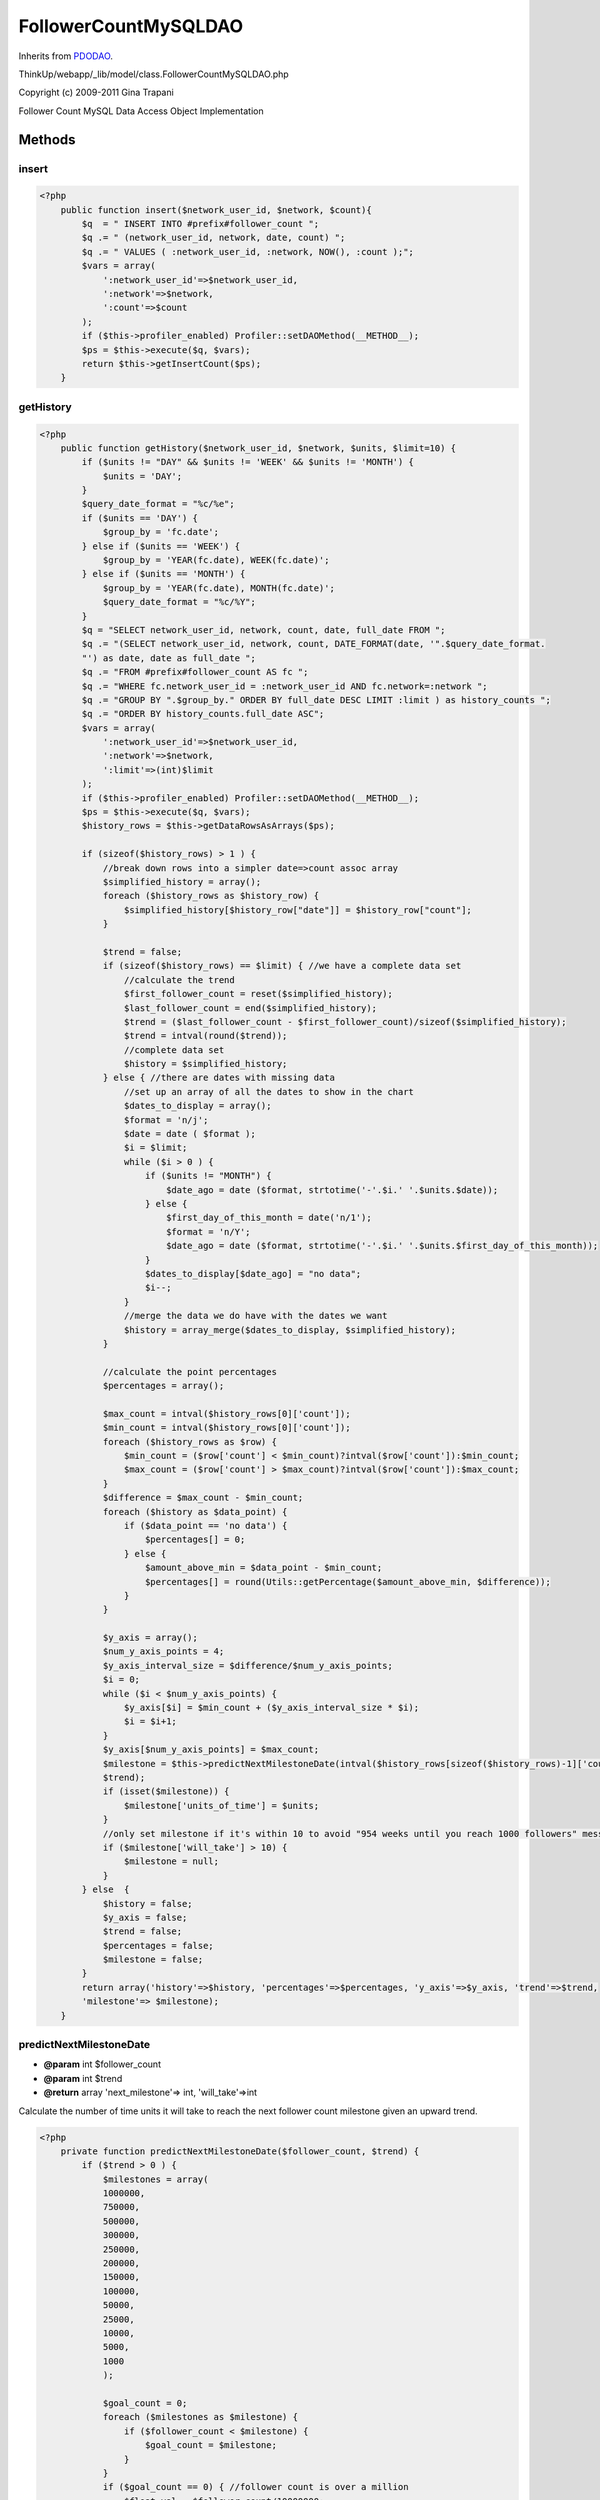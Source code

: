 FollowerCountMySQLDAO
=====================
Inherits from `PDODAO <./PDODAO.html>`_.

ThinkUp/webapp/_lib/model/class.FollowerCountMySQLDAO.php

Copyright (c) 2009-2011 Gina Trapani

Follower Count MySQL Data Access Object Implementation



Methods
-------

insert
~~~~~~



.. code-block:: php5

    <?php
        public function insert($network_user_id, $network, $count){
            $q  = " INSERT INTO #prefix#follower_count ";
            $q .= " (network_user_id, network, date, count) ";
            $q .= " VALUES ( :network_user_id, :network, NOW(), :count );";
            $vars = array(
                ':network_user_id'=>$network_user_id, 
                ':network'=>$network,
                ':count'=>$count
            );
            if ($this->profiler_enabled) Profiler::setDAOMethod(__METHOD__);
            $ps = $this->execute($q, $vars);
            return $this->getInsertCount($ps);
        }


getHistory
~~~~~~~~~~



.. code-block:: php5

    <?php
        public function getHistory($network_user_id, $network, $units, $limit=10) {
            if ($units != "DAY" && $units != 'WEEK' && $units != 'MONTH') {
                $units = 'DAY';
            }
            $query_date_format = "%c/%e";
            if ($units == 'DAY') {
                $group_by = 'fc.date';
            } else if ($units == 'WEEK') {
                $group_by = 'YEAR(fc.date), WEEK(fc.date)';
            } else if ($units == 'MONTH') {
                $group_by = 'YEAR(fc.date), MONTH(fc.date)';
                $query_date_format = "%c/%Y";
            }
            $q = "SELECT network_user_id, network, count, date, full_date FROM ";
            $q .= "(SELECT network_user_id, network, count, DATE_FORMAT(date, '".$query_date_format.
            "') as date, date as full_date ";
            $q .= "FROM #prefix#follower_count AS fc ";
            $q .= "WHERE fc.network_user_id = :network_user_id AND fc.network=:network ";
            $q .= "GROUP BY ".$group_by." ORDER BY full_date DESC LIMIT :limit ) as history_counts ";
            $q .= "ORDER BY history_counts.full_date ASC";
            $vars = array(
                ':network_user_id'=>$network_user_id,
                ':network'=>$network,
                ':limit'=>(int)$limit
            );
            if ($this->profiler_enabled) Profiler::setDAOMethod(__METHOD__);
            $ps = $this->execute($q, $vars);
            $history_rows = $this->getDataRowsAsArrays($ps);
    
            if (sizeof($history_rows) > 1 ) {
                //break down rows into a simpler date=>count assoc array
                $simplified_history = array();
                foreach ($history_rows as $history_row) {
                    $simplified_history[$history_row["date"]] = $history_row["count"];
                }
    
                $trend = false;
                if (sizeof($history_rows) == $limit) { //we have a complete data set
                    //calculate the trend
                    $first_follower_count = reset($simplified_history);
                    $last_follower_count = end($simplified_history);
                    $trend = ($last_follower_count - $first_follower_count)/sizeof($simplified_history);
                    $trend = intval(round($trend));
                    //complete data set
                    $history = $simplified_history;
                } else { //there are dates with missing data
                    //set up an array of all the dates to show in the chart
                    $dates_to_display = array();
                    $format = 'n/j';
                    $date = date ( $format );
                    $i = $limit;
                    while ($i > 0 ) {
                        if ($units != "MONTH") {
                            $date_ago = date ($format, strtotime('-'.$i.' '.$units.$date));
                        } else {
                            $first_day_of_this_month = date('n/1');
                            $format = 'n/Y';
                            $date_ago = date ($format, strtotime('-'.$i.' '.$units.$first_day_of_this_month));
                        }
                        $dates_to_display[$date_ago] = "no data";
                        $i--;
                    }
                    //merge the data we do have with the dates we want
                    $history = array_merge($dates_to_display, $simplified_history);
                }
    
                //calculate the point percentages
                $percentages = array();
    
                $max_count = intval($history_rows[0]['count']);
                $min_count = intval($history_rows[0]['count']);
                foreach ($history_rows as $row) {
                    $min_count = ($row['count'] < $min_count)?intval($row['count']):$min_count;
                    $max_count = ($row['count'] > $max_count)?intval($row['count']):$max_count;
                }
                $difference = $max_count - $min_count;
                foreach ($history as $data_point) {
                    if ($data_point == 'no data') {
                        $percentages[] = 0;
                    } else {
                        $amount_above_min = $data_point - $min_count;
                        $percentages[] = round(Utils::getPercentage($amount_above_min, $difference));
                    }
                }
    
                $y_axis = array();
                $num_y_axis_points = 4;
                $y_axis_interval_size = $difference/$num_y_axis_points;
                $i = 0;
                while ($i < $num_y_axis_points) {
                    $y_axis[$i] = $min_count + ($y_axis_interval_size * $i);
                    $i = $i+1;
                }
                $y_axis[$num_y_axis_points] = $max_count;
                $milestone = $this->predictNextMilestoneDate(intval($history_rows[sizeof($history_rows)-1]['count']),
                $trend);
                if (isset($milestone)) {
                    $milestone['units_of_time'] = $units;
                }
                //only set milestone if it's within 10 to avoid "954 weeks until you reach 1000 followers" messaging
                if ($milestone['will_take'] > 10) {
                    $milestone = null;
                }
            } else  {
                $history = false;
                $y_axis = false;
                $trend = false;
                $percentages = false;
                $milestone = false;
            }
            return array('history'=>$history, 'percentages'=>$percentages, 'y_axis'=>$y_axis, 'trend'=>$trend,
            'milestone'=> $milestone);
        }


predictNextMilestoneDate
~~~~~~~~~~~~~~~~~~~~~~~~
* **@param** int $follower_count
* **@param** int $trend
* **@return** array 'next_milestone'=> int, 'will_take'=>int


Calculate the number of time units it will take to reach the next follower count milestone given
an upward trend.

.. code-block:: php5

    <?php
        private function predictNextMilestoneDate($follower_count, $trend) {
            if ($trend > 0 ) {
                $milestones = array(
                1000000,
                750000,
                500000,
                300000,
                250000,
                200000,
                150000,
                100000,
                50000,
                25000,
                10000,
                5000,
                1000
                );
    
                $goal_count = 0;
                foreach ($milestones as $milestone) {
                    if ($follower_count < $milestone) {
                        $goal_count = $milestone;
                    }
                }
                if ($goal_count == 0) { //follower count is over a million
                    $float_val = $follower_count/10000000;
                    $goal_count = round($float_val, 1);
                    $goal_count = $goal_count * 10000000;
                    if ($follower_count > $goal_count) {
                        $goal_count = $goal_count + 500000;
                    }
                }
                $prediction = intval(round(($goal_count - $follower_count)/$trend));
                return array('next_milestone'=>$goal_count, 'will_take'=>$prediction);
            } else {
                return null;
            }
        }




